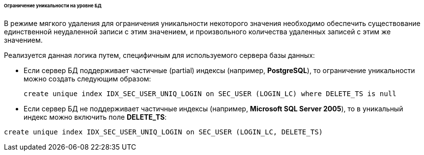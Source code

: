 :sourcesdir: ../../../../../../source

[[soft_deletion_unique_constr]]
====== Ограничение уникальности на уровне БД

В режиме мягкого удаления для ограничения уникальности некоторого значения необходимо обеспечить существование единственной неудаленной записи с этим значением, и произвольного количества удаленных записей с этим же значением.

Реализуется данная логика путем, специфичным для используемого сервера базы данных:

* Если сервер БД поддерживает частичные (partial) индексы (например, *PostgreSQL*), то ограничение уникальности можно создать следующим образом:
+
[source, sql]
----
create unique index IDX_SEC_USER_UNIQ_LOGIN on SEC_USER (LOGIN_LC) where DELETE_TS is null
----
+
* Если сервер БД не поддерживает частичные индексы (например, *Microsoft SQL Server 2005*), то в уникальный индекс можно включить поле *DELETE_TS*:

[source, sql]
----
create unique index IDX_SEC_USER_UNIQ_LOGIN on SEC_USER (LOGIN_LC, DELETE_TS)
----

